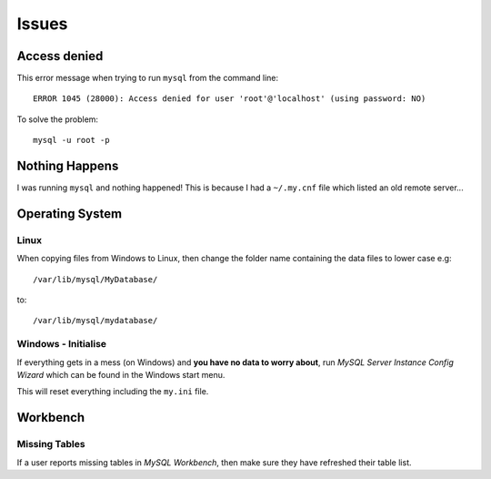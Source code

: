 Issues
******

Access denied
=============

This error message when trying to run ``mysql`` from the command line::

  ERROR 1045 (28000): Access denied for user 'root'@'localhost' (using password: NO)

To solve the problem::

  mysql -u root -p

Nothing Happens
===============

I was running ``mysql`` and nothing happened!  This is because I had a
``~/.my.cnf`` file which listed an old remote server...

Operating System
================

Linux
-----

When copying files from Windows to Linux, then change the folder name
containing the data files to lower case e.g::

  /var/lib/mysql/MyDatabase/

to::

  /var/lib/mysql/mydatabase/

Windows - Initialise
--------------------

If everything gets in a mess (on Windows) and **you have no data to worry
about**, run *MySQL Server Instance Config Wizard* which can be found in the
Windows start menu.

This will reset everything including the ``my.ini`` file.

Workbench
=========

Missing Tables
--------------

If a user reports missing tables in *MySQL Workbench*, then make sure they have
refreshed their table list.
